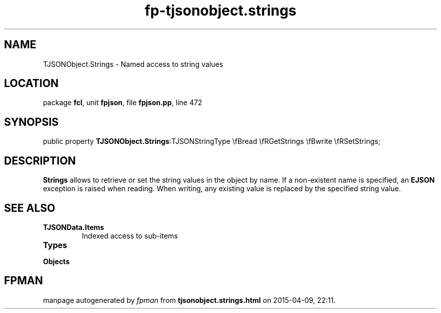 .\" file autogenerated by fpman
.TH "fp-tjsonobject.strings" 3 "2014-03-14" "fpman" "Free Pascal Programmer's Manual"
.SH NAME
TJSONObject.Strings - Named access to string values
.SH LOCATION
package \fBfcl\fR, unit \fBfpjson\fR, file \fBfpjson.pp\fR, line 472
.SH SYNOPSIS
public property  \fBTJSONObject.Strings\fR:TJSONStringType \\fBread \\fRGetStrings \\fBwrite \\fRSetStrings;
.SH DESCRIPTION
\fBStrings\fR allows to retrieve or set the string values in the object by name. If a non-existent name is specified, an \fBEJSON\fR exception is raised when reading. When writing, any existing value is replaced by the specified string value.


.SH SEE ALSO
.TP
.B TJSONData.Items
Indexed access to sub-items
.TP
.B Types

.TP
.B Objects


.SH FPMAN
manpage autogenerated by \fIfpman\fR from \fBtjsonobject.strings.html\fR on 2015-04-09, 22:11.

